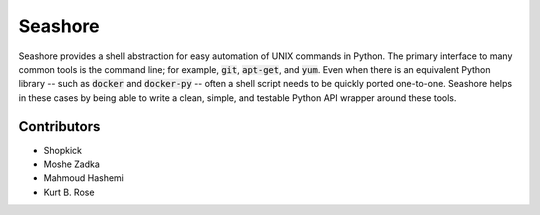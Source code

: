 Seashore
========

Seashore provides a shell abstraction
for easy automation of UNIX commands in Python.
The primary interface to many common tools is the command line;
for example, :code:`git`, :code:`apt-get`, and :code:`yum`.
Even when there is an equivalent Python library --
such as :code:`docker` and :code:`docker-py` --
often a shell script needs to be quickly ported one-to-one.
Seashore helps in these cases by being able to write a
clean, simple, and testable Python API wrapper around
these tools.

Contributors
------------

* Shopkick
* Moshe Zadka
* Mahmoud Hashemi
* Kurt B. Rose
